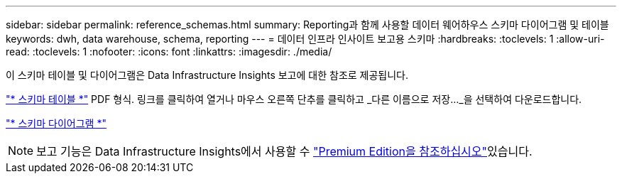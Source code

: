 ---
sidebar: sidebar 
permalink: reference_schemas.html 
summary: Reporting과 함께 사용할 데이터 웨어하우스 스키마 다이어그램 및 테이블 
keywords: dwh, data warehouse, schema, reporting 
---
= 데이터 인프라 인사이트 보고용 스키마
:hardbreaks:
:toclevels: 1
:allow-uri-read: 
:toclevels: 1
:nofooter: 
:icons: font
:linkattrs: 
:imagesdir: ./media/


[role="lead"]
이 스키마 테이블 및 다이어그램은 Data Infrastructure Insights 보고에 대한 참조로 제공됩니다.

link:https://docs.netapp.com/us-en/cloudinsights/ci_reporting_database_schema.pdf["* 스키마 테이블 *"] PDF 형식. 링크를 클릭하여 열거나 마우스 오른쪽 단추를 클릭하고 _다른 이름으로 저장..._을 선택하여 다운로드합니다.

link:reporting_schema_diagrams.html["* 스키마 다이어그램 *"]


NOTE: 보고 기능은 Data Infrastructure Insights에서 사용할 수 link:concept_subscribing_to_cloud_insights.html["Premium Edition을 참조하십시오"]있습니다.
